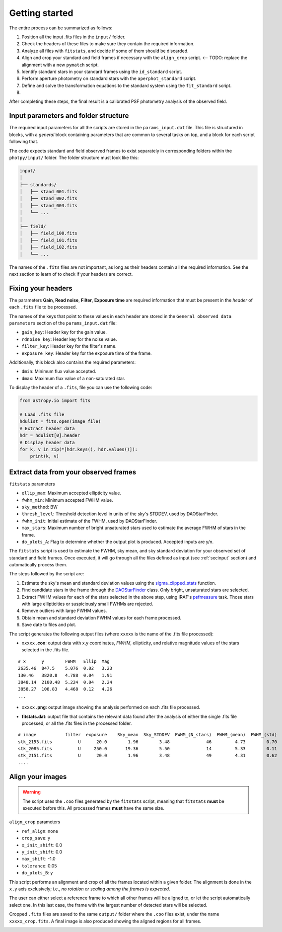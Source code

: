 
Getting started
===============

The entire process can be summarized as follows:

1. Position all the input .fits files in the ``input/`` folder.
2. Check the headers of these files to make sure they contain the
   required information.
3. Analyze all files with ``fitstats``, and decide if some of them should be
   discarded.
4. Align and crop your standard and field frames if necessary with the
   ``align_crop`` script. <-- TODO: replace the alignment with a new
   ``pymatch`` script.
5. Identify standard stars in your standard frames using the ``id_standard``
   script.
6. Perform aperture photometry on standard stars with the ``aperphot_standard``
   script.
7. Define and solve the transformation equations to the standard system
   using the ``fit_standard`` script.
8. 

After completing these steps, the final result is a calibrated PSF photometry
analysis of the observed field.

.. _secinput:

Input parameters and folder structure
-------------------------------------

The required input parameters for all the scripts are stored in the
``params_input.dat`` file. This file is structured in blocks, with a *general*
block containing parameters that are common to several tasks on top, and a
block for each script following that.

The code expects standard and field observed frames to exist separately in
corresponding folders within the ``photpy/input/`` folder. The folder structure
must look like this:


.. code-block:: none

    input/
    │
    ├── standards/
    │   ├── stand_001.fits
    │   ├── stand_002.fits
    │   ├── stand_003.fits
    │   └── ...
    │
    ├── field/
    │   ├── field_100.fits
    │   ├── field_101.fits
    │   ├── field_102.fits
    │   └── ...


The names of the ``.fits`` files are not important, as long as their headers
contain all the required information. See the next section to learn of to check
if your headers are correct.


Fixing your headers
-------------------

The parameters **Gain**, **Read noise**, **Filter**, **Exposure time** are
required information that must be present in the *header* of each
``.fits`` file to be processed.

The names of the keys that point to these values in each header are stored in
the ``General observed data parameters`` section of the ``params_input.dat``
file:

* ``gain_key``: Header key for the gain value.
* ``rdnoise_key``: Header key for the noise value.
* ``filter_key``: Header key for the filter's name.
* ``exposure_key``: Header key for the exposure time of the frame.

Additionally, this block also contains the required parameters:

* ``dmin``: Minimum flux value accepted.
* ``dmax``: Maximum flux value of a non-saturated star.

To display the header of a ``.fits``, file you can use the following code:

.. code-block:: python

    from astropy.io import fits

    # Load .fits file
    hdulist = fits.open(image_file)
    # Extract header data
    hdr = hdulist[0].header
    # Display header data
    for k, v in zip(*[hdr.keys(), hdr.values()]):
        print(k, v)



Extract data from your observed frames
--------------------------------------

``fitstats`` parameters

* ``ellip_max``: Maximum accepted ellipticity value.
* ``fwhm_min``: Minimum accepted FWHM value.
* ``sky_method``: BW
* ``thresh_level``: Threshold detection level in units of the sky's STDDEV,
  used by DAOStarFinder.
* ``fwhm_init``: Initial estimate of the FWHM, used by DAOStarFinder.
* ``max_stars``: Maximum number of bright unsaturated stars used to estimate
  the average FWHM of stars in the frame.
* ``do_plots_A``: Flag to determine whether the output plot is produced.
  Accepted inputs are y/n.


The ``fitstats`` script is used to estimate the FWHM, sky mean, and sky standard
deviation for your observed set of standard and field frames.
Once executed, it will go through all the files defined as input 
(see :ref:`secinput` section) and automatically process them.

The steps followed by the script are:

1. Estimate the sky's mean and standard deviation values using the
   `sigma_clipped_stats`__ function.
2. Find candidate stars in the frame through the `DAOStarFinder`__ class.
   Only bright, unsaturated stars are selected.
3. Extract FWHM values for each of the stars selected in the above step,
   using IRAF's `psfmeasure`__ task. Those stars with large ellipticities or
   suspiciously small FWHMs are rejected.
4. Remove outliers with large FWHM values.
5. Obtain mean and standard deviation FWHM values for each frame processed.
6. Save date to files and plot.

The script generates the following output files (where ``xxxxx`` is the name of
the .fits file processed):

* ``xxxxx`` **.coo**: output data with x,y coordinates, `FWHM`, ellipticity,
  and relative magnitude values of the stars selected in the  .fits file.

.. parsed-literal::
    # x      y        FWHM   Ellip  Mag
    2635.46  847.5    5.076  0.02   3.23
    130.46   3820.8   4.788  0.04   1.91
    3848.14  2100.48  5.224  0.04   2.24
    3858.27  108.83   4.468  0.12   4.26
    ...

* ``xxxxx`` **.png**: output image showing the analysis performed on each
  .fits file processed.

.. image:: _figs/fitstats.png
   :width: 95%

* **fitstats.dat**: output file that contains the relevant data found after
  the analysis of either the single .fits file processed, or all the .fits files
  in the processed folder.

.. parsed-literal::
     # image           filter  exposure    Sky_mean  Sky_STDDEV  FWHM_(N_stars)  FWHM_(mean)  FWHM_(std) 
     stk_2153.fits          U      20.0        1.96        3.48              46         4.73        0.70 
     stk_2085.fits          U     250.0       19.36        5.50              14         5.33        0.11 
     stk_2151.fits          U      20.0        1.96        3.48              49         4.31        0.62 
     ....


Align your images
-----------------

.. warning::
  The script uses the ``.coo`` files generated by the ``fitstats`` script,
  meaning that ``fitstats`` **must** be executed before this.
  All processed frames **must** have the same size.

``align_crop`` parameters

* ``ref_align``:        none
* ``crop_save``:        y
* ``x_init_shift``:     0.0
* ``y_init_shift``:     0.0
* ``max_shift``:        -1.0
* ``tolerance``:        0.05
* ``do_plots_B``:       y


This script performs an alignment and crop of all the frames located within a
given folder. The alignment is done in the ``x,y`` axis exclusively; i.e., *no
rotation or scaling among the frames is expected*.

The user can either select a reference frame to which all other frames
will be aligned to, or let the script automatically select one. In this last
case, the frame with the largest number of detected stars will be selected.

Cropped ``.fits`` files are saved to the same ``output/`` folder where the
``.coo`` files exist, under the name ``xxxxx_crop.fits``. A final image is also
produced showing the aligned regions for all frames.


.. image:: _figs/align_crop.png
   :width: 95%




.. __: http://docs.astropy.org/en/stable/api/astropy.stats.sigma_clipped_stats.html
.. __: http://photutils.readthedocs.io/en/stable/api/photutils.DAOStarFinder.html
.. __: http://stsdas.stsci.edu/cgi-bin/gethelp.cgi?psfmeasure